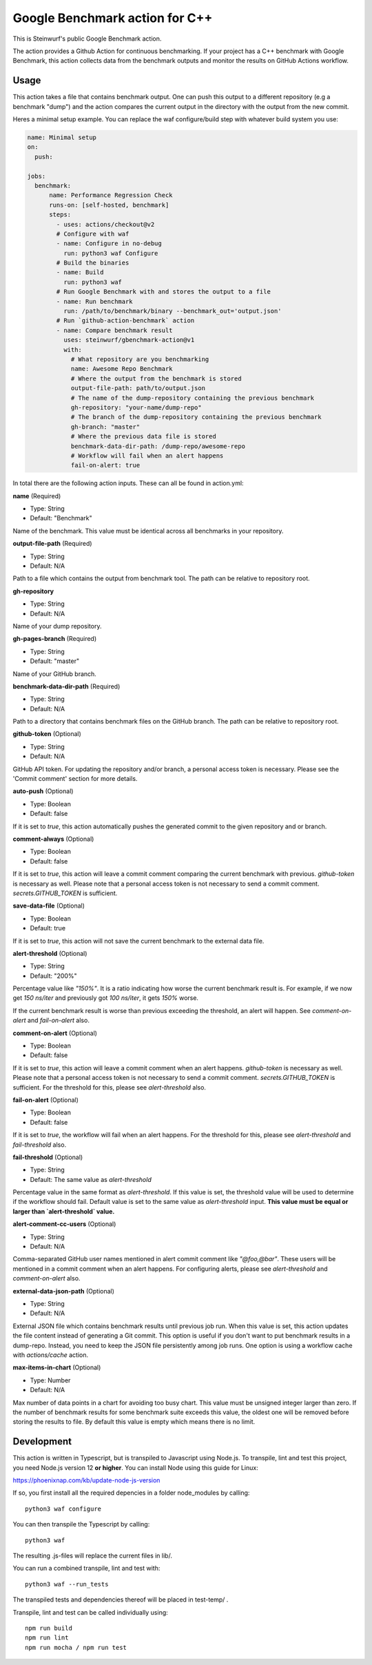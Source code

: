 ===============================
Google Benchmark action for C++
===============================

This is Steinwurf's public Google Benchmark action.

The action provides a Github Action for continuous benchmarking.
If your project has a C++ benchmark with Google Benchmark, this action collects data from the benchmark outputs
and monitor the results on GitHub Actions workflow.

Usage
-----

This action takes a file that contains benchmark output. One can push this output to a different repository (e.g a benchmark "dump") and
the action compares the current output in the directory with the output from the new commit.

Heres a minimal setup example. You can replace the waf configure/build step with whatever build system you use:

.. code-block:: yaml

    name: Minimal setup
    on:
      push:

    jobs:
      benchmark:
          name: Performance Regression Check
          runs-on: [self-hosted, benchmark]
          steps:
            - uses: actions/checkout@v2
            # Configure with waf
            - name: Configure in no-debug
              run: python3 waf Configure
            # Build the binaries
            - name: Build
              run: python3 waf
            # Run Google Benchmark with and stores the output to a file
            - name: Run benchmark
              run: /path/to/benchmark/binary --benchmark_out='output.json'
            # Run `github-action-benchmark` action
            - name: Compare benchmark result
              uses: steinwurf/gbenchmark-action@v1
              with:
                # What repository are you benchmarking
                name: Awesome Repo Benchmark
                # Where the output from the benchmark is stored
                output-file-path: path/to/output.json
                # The name of the dump-repository containing the previous benchmark
                gh-repository: "your-name/dump-repo"
                # The branch of the dump-repository containing the previous benchmark
                gh-branch: "master"
                # Where the previous data file is stored
                benchmark-data-dir-path: /dump-repo/awesome-repo
                # Workflow will fail when an alert happens
                fail-on-alert: true

In total there are the following action inputs. These can all be found in action.yml:


**name** (Required)

- Type: String
- Default: "Benchmark"

Name of the benchmark. This value must be identical across all benchmarks in your repository.

**output-file-path** (Required)

- Type: String
- Default: N/A

Path to a file which contains the output from benchmark tool. The path can be relative to repository root.

**gh-repository**

- Type: String
- Default: N/A

Name of your dump repository.

**gh-pages-branch** (Required)

- Type: String
- Default: "master"

Name of your GitHub branch.


**benchmark-data-dir-path** (Required)

- Type: String
- Default: N/A

Path to a directory that contains benchmark files on the GitHub branch. The path can be relative to repository root.

**github-token** (Optional)

- Type: String
- Default: N/A

GitHub API token. For updating the repository and/or branch, a personal access token is necessary.
Please see the 'Commit comment' section for more details.

**auto-push** (Optional)

- Type: Boolean
- Default: false

If it is set to `true`, this action automatically pushes the generated commit to the given repository and or branch.


**comment-always** (Optional)

- Type: Boolean
- Default: false

If it is set to `true`, this action will leave a commit comment comparing the current benchmark with previous.
`github-token` is necessary as well. Please note that a personal access token is not necessary to
send a commit comment. `secrets.GITHUB_TOKEN` is sufficient.

**save-data-file** (Optional)

- Type: Boolean
- Default: true

If it is set to `true`, this action will not save the current benchmark to the external data file.

**alert-threshold** (Optional)

- Type: String
- Default: "200%"

Percentage value like `"150%"`. It is a ratio indicating how worse the current benchmark result is.
For example, if we now get `150 ns/iter` and previously got `100 ns/iter`, it gets `150%` worse.

If the current benchmark result is worse than previous exceeding the threshold, an alert will happen.
See `comment-on-alert` and `fail-on-alert` also.

**comment-on-alert** (Optional)

- Type: Boolean
- Default: false

If it is set to `true`, this action will leave a commit comment when an alert happens.
`github-token` is necessary as well. Please note that a personal access token is not necessary to
send a commit comment. `secrets.GITHUB_TOKEN` is sufficient. For the threshold for this, please see
`alert-threshold` also.

**fail-on-alert** (Optional)

- Type: Boolean
- Default: false

If it is set to `true`, the workflow will fail when an alert happens. For the threshold for this, please
see `alert-threshold` and `fail-threshold` also.

**fail-threshold** (Optional)

- Type: String
- Default: The same value as `alert-threshold`

Percentage value in the same format as `alert-threshold`. If this value is set, the threshold value
will be used to determine if the workflow should fail. Default value is set to the same value as
`alert-threshold` input. **This value must be equal or larger than `alert-threshold` value.**

**alert-comment-cc-users** (Optional)

- Type: String
- Default: N/A

Comma-separated GitHub user names mentioned in alert commit comment like `"@foo,@bar"`. These users
will be mentioned in a commit comment when an alert happens. For configuring alerts, please see
`alert-threshold` and `comment-on-alert` also.

**external-data-json-path** (Optional)

- Type: String
- Default: N/A

External JSON file which contains benchmark results until previous job run. When this value is set,
this action updates the file content instead of generating a Git commit.
This option is useful if you don't want to put benchmark results in a dump-repo. Instead,
you need to keep the JSON file persistently among job runs. One option is using a workflow cache
with `actions/cache` action.

**max-items-in-chart** (Optional)

- Type: Number
- Default: N/A

Max number of data points in a chart for avoiding too busy chart. This value must be unsigned integer
larger than zero. If the number of benchmark results for some benchmark suite exceeds this value,
the oldest one will be removed before storing the results to file. By default this value is empty
which means there is no limit.

Development
-----------

This action is written in Typescript, but is transpiled to Javascript using Node.js.
To transpile, lint and test this project, you need Node.js version 12 **or higher**. You can install Node using this guide for Linux:

https://phoenixnap.com/kb/update-node-js-version

If so, you first install all the required depencies in a folder node_modules by calling::

    python3 waf configure

You can then transpile the Typescript by calling::

    python3 waf

The resulting .js-files will replace the current files in lib/.

You can run a combined transpile, lint and test with::

    python3 waf --run_tests

The transpiled tests and dependencies thereof will be placed in test-temp/ .

Transpile, lint and test can be called individually using::

    npm run build
    npm run lint
    npm run mocha / npm run test
